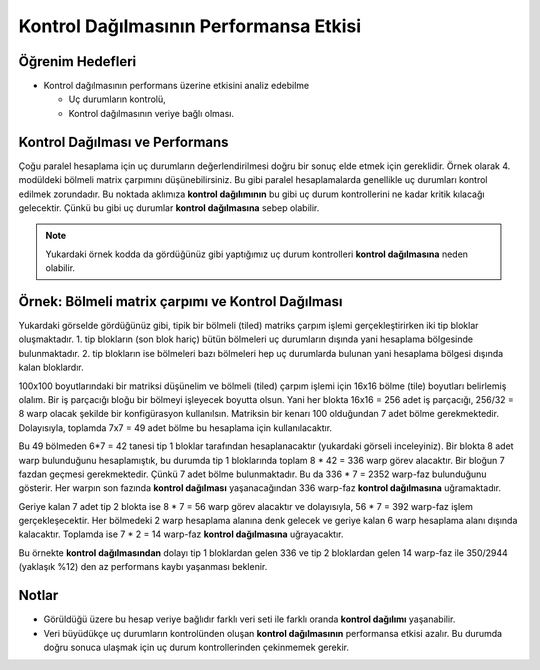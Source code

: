 =============================================================
Kontrol Dağılmasının Performansa Etkisi
=============================================================

Öğrenim Hedefleri
-----------------

*  Kontrol dağılmasının performans üzerine etkisini analiz edebilme

   *  Uç durumların kontrolü,
   *  Kontrol dağılmasının veriye bağlı olması.


Kontrol Dağılması ve Performans 
-------------------------------
Çoğu paralel hesaplama için uç durumların değerlendirilmesi doğru bir sonuç elde etmek için gereklidir. 
Örnek olarak 4. modüldeki bölmeli matrix çarpımını düşünebilirsiniz. 
Bu gibi paralel hesaplamalarda genellikle uç durumları kontrol edilmek zorundadır. 
Bu noktada aklımıza **kontrol dağılımının** bu gibi uç durum kontrollerini ne kadar kritik kılacağı gelecektir. 
Çünkü bu gibi uç durumlar **kontrol dağılmasına** sebep olabilir.

.. image:: /assets/cuda/05/02/01.png
   :width: 450
   :align: center

.. note::
    Yukardaki örnek kodda da gördüğünüz gibi yaptığımız uç durum kontrolleri **kontrol dağılmasına** neden olabilir.

Örnek: Bölmeli matrix çarpımı ve Kontrol Dağılması
---------------------------------------------------

.. image:: /assets/cuda/05/02/02.png
   :width: 400
   :align: center

Yukardaki görselde gördüğünüz gibi, tipik bir bölmeli (tiled) matriks çarpım işlemi gerçekleştirirken iki tip bloklar oluşmaktadır. 1. tip blokların 
(son blok hariç) bütün bölmeleri uç durumların dışında yani hesaplama bölgesinde bulunmaktadır. 2. tip blokların ise bölmeleri bazı bölmeleri hep 
uç durumlarda bulunan yani hesaplama bölgesi dışında kalan bloklardır.

100x100 boyutlarındaki bir matriksi düşünelim ve bölmeli (tiled) çarpım işlemi için 16x16 bölme (tile) boyutları belirlemiş olalım. 
Bir iş parçacığı bloğu bir bölmeyi işleyecek boyutta olsun. Yani her blokta 16x16 = 256 adet iş parçacığı, 256/32 = 8 warp olacak şekilde 
bir konfigürasyon kullanılsın. Matriksin bir kenarı 100 olduğundan 7 adet bölme gerekmektedir. Dolayısıyla, toplamda 7x7 = 49 adet bölme bu hesaplama için kullanılacaktır.

Bu 49 bölmeden 6*7 = 42 tanesi tip 1 bloklar tarafından hesaplanacaktır (yukardaki görseli inceleyiniz). 
Bir blokta 8 adet warp bulunduğunu hesaplamıştık, bu durumda tip 1 bloklarında toplam 8 * 42 = 336 warp görev alacaktır. 
Bir bloğun 7 fazdan geçmesi gerekmektedir. Çünkü 7 adet bölme bulunmaktadır. Bu da 336 * 7 = 2352 warp-faz bulunduğunu gösterir. 
Her warpın son fazında **kontrol dağılması** yaşanacağından 336 warp-faz **kontrol dağılmasına** uğramaktadır.

Geriye kalan 7 adet tip 2 blokta ise 8 * 7 = 56 warp görev alacaktır ve dolayısıyla, 56 * 7 = 392 warp-faz işlem gerçekleşecektir. 
Her bölmedeki 2 warp hesaplama alanına denk gelecek ve geriye kalan 6 warp hesaplama alanı dışında kalacaktır. 
Toplamda ise 7 * 2 = 14 warp-faz **kontrol dağılmasına** uğrayacaktır. 

Bu örnekte **kontrol dağılmasından** dolayı tip 1 bloklardan gelen 336 ve tip 2 bloklardan gelen 14 warp-faz ile 350/2944 (yaklaşık %12) 
den az performans kaybı yaşanması beklenir.

Notlar
------

*   Görüldüğü üzere bu hesap veriye bağlıdır farklı veri seti ile farklı oranda **kontrol dağılımı** yaşanabilir.
*   Veri büyüdükçe uç durumların kontrolünden oluşan **kontrol dağılmasının** performansa etkisi azalır. Bu durumda doğru sonuca ulaşmak için uç durum kontrollerinden çekinmemek gerekir.